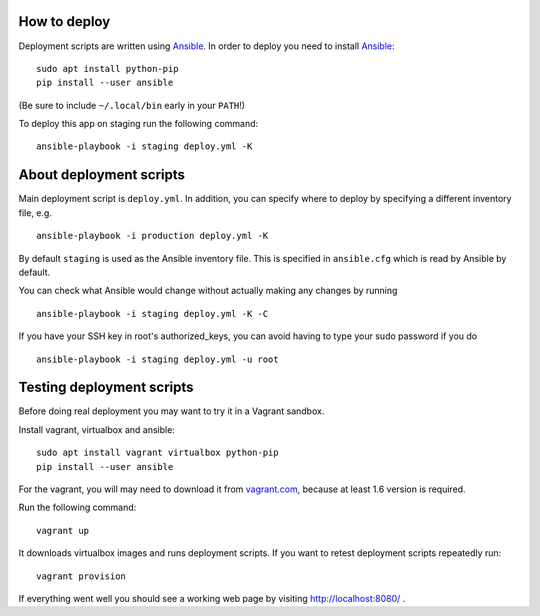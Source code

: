 How to deploy
=============

Deployment scripts are written using Ansible_.  In order to deploy you need to
install Ansible_::

    sudo apt install python-pip
    pip install --user ansible

(Be sure to include ``~/.local/bin`` early in your ``PATH``!)

To deploy this app on staging run the following command::

    ansible-playbook -i staging deploy.yml -K

.. _Ansible: http://www.ansible.com/


About deployment scripts
========================

Main deployment script is ``deploy.yml``. In addition, you can specify
where to deploy by specifying a different inventory file, e.g. ::

    ansible-playbook -i production deploy.yml -K

By default ``staging`` is used as the Ansible inventory file. This is
specified in ``ansible.cfg`` which is read by Ansible by default.

You can check what Ansible would change without actually making any
changes by running ::

    ansible-playbook -i staging deploy.yml -K -C

If you have your SSH key in root's authorized_keys, you can avoid having
to type your sudo password if you do ::

    ansible-playbook -i staging deploy.yml -u root


Testing deployment scripts
==========================

Before doing real deployment you may want to try it in a Vagrant sandbox.

Install vagrant, virtualbox and ansible::

    sudo apt install vagrant virtualbox python-pip
    pip install --user ansible

For the vagrant, you will may need to download it from vagrant.com_,
because at least 1.6 version is required.

.. _vagrant.com: http://www.vagrantup.com/downloads.html

Run the following command::

    vagrant up

It downloads virtualbox images and runs deployment scripts. If you want to
retest deployment scripts repeatedly run::

    vagrant provision

If everything went well you should see a working web page by visiting
http://localhost:8080/ .
